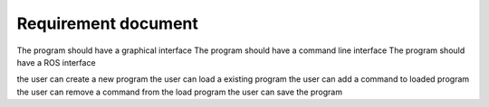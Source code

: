 =====================
Requirement document
=====================


The program should have a graphical interface
The program should have a command line interface
The program should have a ROS interface



the user can create a new program
the user can load a existing program
the user can add a command to loaded program
the user can remove a command from the load program
the user can save the program 




